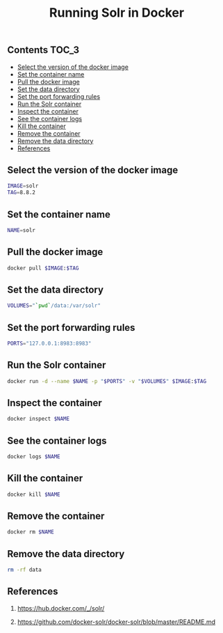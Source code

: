 #+TITLE: Running Solr in Docker
#+PROPERTY: header-args :session *shell docker* :results silent raw

** Contents                                                           :TOC_3:
  - [[#select-the-version-of-the-docker-image][Select the version of the docker image]]
  - [[#set-the-container-name][Set the container name]]
  - [[#pull-the-docker-image][Pull the docker image]]
  - [[#set-the-data-directory][Set the data directory]]
  - [[#set-the-port-forwarding-rules][Set the port forwarding rules]]
  - [[#run-the-solr-container][Run the Solr container]]
  - [[#inspect-the-container][Inspect the container]]
  - [[#see-the-container-logs][See the container logs]]
  - [[#kill-the-container][Kill the container]]
  - [[#remove-the-container][Remove the container]]
  - [[#remove-the-data-directory][Remove the data directory]]
  - [[#references][References]]

** Select the version of the docker image

#+BEGIN_SRC sh
IMAGE=solr
TAG=8.8.2
#+END_SRC

** Set the container name

#+BEGIN_SRC sh
NAME=solr
#+END_SRC

** Pull the docker image

#+BEGIN_SRC sh
docker pull $IMAGE:$TAG
#+END_SRC

** Set the data directory

#+BEGIN_SRC sh
VOLUMES="`pwd`/data:/var/solr"
#+END_SRC

** Set the port forwarding rules

#+BEGIN_SRC sh
PORTS="127.0.0.1:8983:8983"
#+END_SRC

** Run the Solr container

#+BEGIN_SRC sh
docker run -d --name $NAME -p "$PORTS" -v "$VOLUMES" $IMAGE:$TAG
#+END_SRC

** Inspect the container

#+BEGIN_SRC sh
docker inspect $NAME
#+END_SRC

** See the container logs

#+BEGIN_SRC sh
docker logs $NAME
#+END_SRC

** Kill the container

#+BEGIN_SRC sh
docker kill $NAME
#+END_SRC

** Remove the container

#+BEGIN_SRC sh
docker rm $NAME
#+END_SRC

** Remove the data directory

#+BEGIN_SRC sh
rm -rf data
#+END_SRC

** References

1. https://hub.docker.com/_/solr/

2. https://github.com/docker-solr/docker-solr/blob/master/README.md
